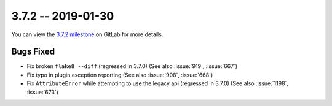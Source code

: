 3.7.2 -- 2019-01-30
-------------------

You can view the `3.7.2 milestone`_ on GitLab for more details.

Bugs Fixed
~~~~~~~~~~

- Fix broken ``flake8 --diff`` (regressed in 3.7.0) (See also :issue:`919`,
  :issue:`667`)

- Fix typo in plugin exception reporting (See also :issue:`908`,
  :issue:`668`)

- Fix ``AttributeError`` while attempting to use the legacy api (regressed in
  3.7.0) (See also :issue:`1198`, :issue:`673`)

.. all links
.. _3.7.2 milestone:
    https://github.com/pycqa/flake8/milestone/24

